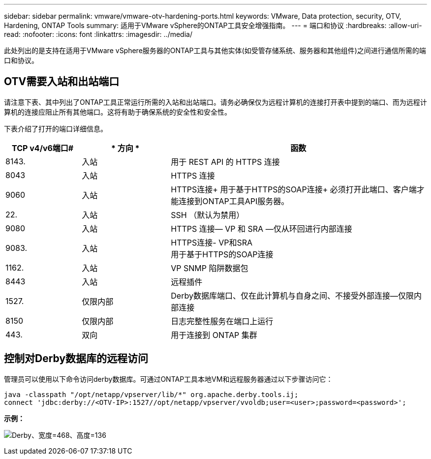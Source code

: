 ---
sidebar: sidebar 
permalink: vmware/vmware-otv-hardening-ports.html 
keywords: VMware, Data protection, security, OTV, Hardening, ONTAP Tools 
summary: 适用于VMware vSphere的ONTAP工具安全增强指南。 
---
= 端口和协议
:hardbreaks:
:allow-uri-read: 
:nofooter: 
:icons: font
:linkattrs: 
:imagesdir: ../media/


[role="lead"]
此处列出的是支持在适用于VMware vSphere服务器的ONTAP工具与其他实体(如受管存储系统、服务器和其他组件)之间进行通信所需的端口和协议。



== OTV需要入站和出站端口

请注意下表、其中列出了ONTAP工具正常运行所需的入站和出站端口。请务必确保仅为远程计算机的连接打开表中提到的端口、而为远程计算机的连接应阻止所有其他端口。这将有助于确保系统的安全性和安全性。

下表介绍了打开的端口详细信息。

[cols="18%,21%,61%"]
|===
| *TCP v4/v6端口#* | * 方向 * | *函数* 


| 8143. | 入站 | 用于 REST API 的 HTTPS 连接 


| 8043 | 入站 | HTTPS 连接 


| 9060 | 入站 | HTTPS连接+
用于基于HTTPS的SOAP连接+
必须打开此端口、客户端才能连接到ONTAP工具API服务器。 


| 22. | 入站 | SSH （默认为禁用） 


| 9080 | 入站 | HTTPS 连接— VP 和 SRA —仅从环回进行内部连接 


| 9083. | 入站 | HTTPS连接- VP和SRA +
用于基于HTTPS的SOAP连接 


| 1162. | 入站 | VP SNMP 陷阱数据包 


| 8443 | 入站 | 远程插件 


| 1527. | 仅限内部 | Derby数据库端口、仅在此计算机与自身之间、不接受外部连接—仅限内部连接 


| 8150 | 仅限内部 | 日志完整性服务在端口上运行 


| 443. | 双向 | 用于连接到 ONTAP 集群 
|===


== 控制对Derby数据库的远程访问

管理员可以使用以下命令访问derby数据库。可通过ONTAP工具本地VM和远程服务器通过以下步骤访问它：

....
java -classpath "/opt/netapp/vpserver/lib/*" org.apache.derby.tools.ij;
connect 'jdbc:derby://<OTV-IP>:1527//opt/netapp/vpserver/vvoldb;user=<user>;password=<password>';
....
*[.underline]#示例：#*

image:vmware-otv-hardening-ports.png["Derby、宽度=468、高度=136"]
